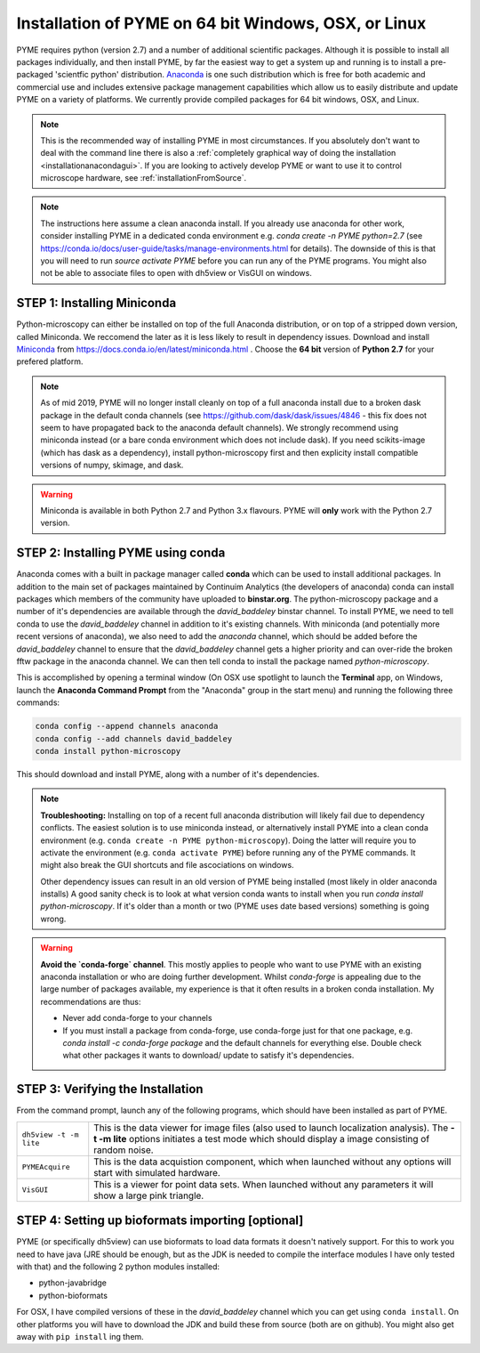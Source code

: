 .. _installationanaconda:

Installation of PYME on 64 bit Windows, OSX, or Linux
*****************************************************

PYME requires python (version 2.7) and a number of additional scientific packages.
Although it is possible to install all packages individually, and then install PYME,
by far the easiest way to get a system up and running is to install a pre-packaged 
'scientfic python' distribution. `Anaconda <https://store.continuum.io/cshop/anaconda/>`_ 
is one such distribution which is free for both academic and commercial use and includes 
extensive package management capabilities which allow us to easily distribute and update 
PYME on a variety of platforms. We currently provide compiled packages for 64 bit windows, OSX, and Linux.

.. note::

    This is the recommended way of installing PYME in most circumstances. If you absolutely don't want to deal with the
    command line there is also a :ref:`completely graphical way of doing the installation <installationanacondagui>`. If
    you are looking to actively develop PYME or want to use it to control microscope hardware, see :ref:`installationFromSource`.

.. note::

    The instructions here assume a clean anaconda install. If you already use anaconda for other work, consider installing
    PYME in a dedicated conda environment e.g. `conda create -n PYME python=2.7` (see https://conda.io/docs/user-guide/tasks/manage-environments.html for details).
    The downside of this is that you will need to run `source activate PYME` before you can run any of the PYME programs.
    You might also not be able to associate files to open with dh5view or VisGUI on windows.

STEP 1: Installing Miniconda
============================

Python-microscopy can either be installed on top of the full Anaconda distribution, or on top of a stripped down version,
called Miniconda. We reccomend the later as it is less likely to result in dependency issues. Download and install
`Miniconda <https://docs.conda.io/en/latest/miniconda.html>`_ from https://docs.conda.io/en/latest/miniconda.html .
Choose the **64 bit** version of **Python 2.7** for your prefered platform.

.. note::

    As of mid 2019, PYME will no longer install cleanly on top of a full anaconda install due to a broken dask package
    in the default conda channels (see https://github.com/dask/dask/issues/4846 - this fix does not seem to have propagated
    back to the anaconda default channels). We strongly recommend using miniconda instead (or a bare conda environment
    which does not include dask). If you need scikits-image (which has dask as a dependency), install python-microscopy
    first and then explicity install compatible versions of numpy, skimage, and dask.

.. warning::

    Miniconda is available in both Python 2.7 and Python 3.x flavours. PYME will **only** work with the Python 2.7 version.



STEP 2: Installing PYME using conda
===========================================

Anaconda comes with a built in package manager called **conda** which can be used to
install additional packages. In addition to the main set of packages maintained
by Continuim Analytics (the developers of anaconda) conda can install packages which
members of the community have uploaded to **binstar.org**. The python-microscopy package 
and a number of it's dependencies are available through the `david_baddeley` binstar channel. 
To install PYME, we need to tell conda to use the `david_baddeley` channel in addition to it's existing channels.
With miniconda (and potentially more recent versions of anaconda), we also need to add
the `anaconda` channel, which should be added before the `david_baddeley` channel to ensure that the `david_baddeley`
channel gets a higher priority and can over-ride the broken fftw package in the anaconda channel. We can then tell
conda to install the package named `python-microscopy`.

This is accomplished by opening a terminal window (On OSX use spotlight to launch the **Terminal** 
app, on Windows, launch the **Anaconda Command Prompt** from the "Anaconda" group in the 
start menu) and running the following three commands:

.. code-block:: bash
	
    conda config --append channels anaconda
    conda config --add channels david_baddeley
    conda install python-microscopy

This should download and install PYME, along with a number of it's dependencies.

.. note::

    **Troubleshooting:** Installing on top of a recent full anaconda distribution will likely fail due to dependency
    conflicts. The easiest solution is to use miniconda instead, or alternatively install PYME into a clean conda
    environment (e.g. ``conda create -n PYME python-microscopy``). Doing the latter will require you to activate the
    environment (e.g. ``conda activate PYME``) before running any of the PYME commands. It might also break the GUI
    shortcuts and file ascociations on windows.

    Other dependency issues can result in an old version of PYME being installed (most likely in older anaconda installs)
    A good sanity check is to look at what version conda wants to install when you run `conda install python-microscopy`.
    If it's older than a month or two (PYME uses date based versions) something is going wrong.

.. warning::

    **Avoid the `conda-forge` channel**. This mostly applies to people who want to use PYME with an existing anaconda
    installation or who are doing further development. Whilst `conda-forge` is appealing due to the large
    number of packages available, my experience is that it often results in a broken conda installation.
    My recommendations are thus:

    * Never add conda-forge to your channels
    * If you must install a package from conda-forge, use conda-forge just for that one package, e.g.
      `conda install -c conda-forge package` and the default channels for everything else. Double check
      what other packages it wants to download/ update to satisfy it's dependencies.


STEP 3: Verifying the Installation
==================================

From the command prompt, launch any of the following programs, which should have been
installed as part of PYME.

.. tabularcolumns:: |p{4.5cm}|p{11cm}|

+------------------------+----------------------------------------------------------------------------------------------------------------------+
| ``dh5view -t -m lite`` | This is the data viewer for image files (also used to launch localization analysis). The **-t -m lite** options      |
|                        | initiates a test mode which should display a image consisting of random noise.                                       |
+------------------------+----------------------------------------------------------------------------------------------------------------------+
| ``PYMEAcquire``        | This is the data acquistion component, which when launched without any options will start with simulated hardware.   |
+------------------------+----------------------------------------------------------------------------------------------------------------------+
| ``VisGUI``             | This is a viewer for point data sets. When launched without any parameters it will show a large pink triangle.       |
+------------------------+----------------------------------------------------------------------------------------------------------------------+


STEP 4: Setting up bioformats importing [optional]
==================================================

PYME (or specifically dh5view) can use bioformats to load data formats it doesn't natively support. For this to work you need to have java (JRE should be enough, but as the JDK is needed to compile the interface modules I have only tested with that) and the following 2 python modules installed:

- python-javabridge
- python-bioformats

For OSX, I have compiled versions of these in the `david_baddeley` channel which you can get using ``conda install``. On other platforms you will have to download the JDK and build these from source (both are on github). You might also get away with ``pip install`` ing them.


